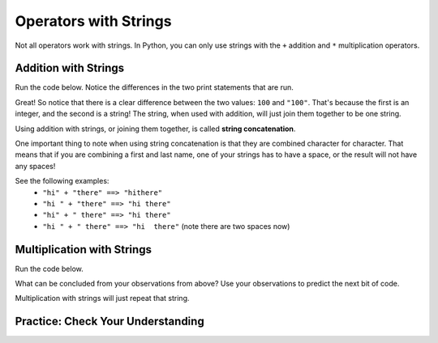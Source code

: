 .. qnum::
   :start: 1
   :prefix: 01-06-


Operators with Strings
======================

Not all operators work with strings.  In Python, you can only use strings with the ``+`` addition and ``*``  multiplication operators.

Addition with Strings
---------------------

Run the code below.  Notice the differences in the two print statements that are run.

.. activecode:: ac_addstring_1

	print 1 + 3
	print "1" + "3")
	print ""
	print 1200 + 23)
	print ("1200" + "23")

.. mchoice:: cfu_addstring_1
	:correct: b
	:answer_a: It will add them as numbers
	:answer_b: It will connect them together
	:feedback_a: Try running the code again! Each line of output should correspond with the lines of input.
	:feedback_b: Good job!

	How do you think addition works with Strings?

Great!  So notice that there is a clear difference between the two values: ``100`` and ``"100"``.  That's because the first is an integer, and the second is a string!  The string, when used with addition, will just join them together to be one string.

.. mchoice:: cfu_addstring_2
	:correct: b
	:answer_a: "John Smith"
	:answer_b: "JohnSmith"
	:answer_c: "John" "Smith"
	:answer_d: An error will occur
	:feedback_a: Careful - where do you see a space?
	:feedback_b: Nice job!  There's no space in either of the strings, so there's no space in the result either!
	:feedback_c: That is actually two different values. When we combine values we should only have one remaining!
	:feedback_d: No error occurs! :) If you don't believe that, you can always run the code in the activecode box above!

	What will be the result of the following code? print "John" + "Smith"

Using addition with strings, or joining them together, is called **string concatenation**.

One important thing to note when using string concatenation is that they are combined character for character.  That means that if you are combining a first and last name, one of your strings has to have a space, or the result will not have any spaces!

See the following examples:
	- ``"hi" + "there" ==> "hithere"``
	- ``"hi " + "there" ==> "hi there"``
	- ``"hi" + " there" ==> "hi there"``
	- ``"hi " + " there" ==> "hi  there"`` (note there are two spaces now)

Multiplication with Strings
---------------------------

Run the code below.

.. activecode:: ac_multstring_1

	print 1 * 3
	print "1" * 3
	print "hi" * 5
	print "ha " * 3
	print "hue " * 3 * 2

What can be concluded from your observations from above?  Use your observations to predict the next bit of code.

.. fillintheblank:: cfu_multstring_1

	..blank:: blank1
		:correct: heyheyheythere
		:feedback1: (".*", "Keep in mind the order of operations!")

		What will be the result of the following code? ``print "hey" * 3 + "there"``

Multiplication with strings will just repeat that string.

Practice: Check Your Understanding
----------------------------------
